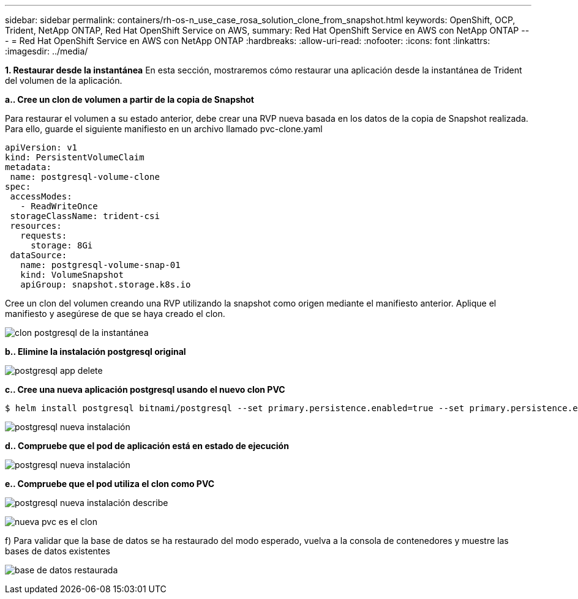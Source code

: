 ---
sidebar: sidebar 
permalink: containers/rh-os-n_use_case_rosa_solution_clone_from_snapshot.html 
keywords: OpenShift, OCP, Trident, NetApp ONTAP, Red Hat OpenShift Service on AWS, 
summary: Red Hat OpenShift Service en AWS con NetApp ONTAP 
---
= Red Hat OpenShift Service en AWS con NetApp ONTAP
:hardbreaks:
:allow-uri-read: 
:nofooter: 
:icons: font
:linkattrs: 
:imagesdir: ../media/


[role="lead"]
**1. Restaurar desde la instantánea** En esta sección, mostraremos cómo restaurar una aplicación desde la instantánea de Trident del volumen de la aplicación.

**a.. Cree un clon de volumen a partir de la copia de Snapshot**

Para restaurar el volumen a su estado anterior, debe crear una RVP nueva basada en los datos de la copia de Snapshot realizada. Para ello, guarde el siguiente manifiesto en un archivo llamado pvc-clone.yaml

[source]
----
apiVersion: v1
kind: PersistentVolumeClaim
metadata:
 name: postgresql-volume-clone
spec:
 accessModes:
   - ReadWriteOnce
 storageClassName: trident-csi
 resources:
   requests:
     storage: 8Gi
 dataSource:
   name: postgresql-volume-snap-01
   kind: VolumeSnapshot
   apiGroup: snapshot.storage.k8s.io
----
Cree un clon del volumen creando una RVP utilizando la snapshot como origen mediante el manifiesto anterior. Aplique el manifiesto y asegúrese de que se haya creado el clon.

image:redhat_openshift_container_rosa_image24.png["clon postgresql de la instantánea"]

**b.. Elimine la instalación postgresql original**

image:redhat_openshift_container_rosa_image25.png["postgresql app delete"]

**c.. Cree una nueva aplicación postgresql usando el nuevo clon PVC**

[source]
----
$ helm install postgresql bitnami/postgresql --set primary.persistence.enabled=true --set primary.persistence.existingClaim=postgresql-volume-clone -n postgresql
----
image:redhat_openshift_container_rosa_image26.png["postgresql nueva instalación"]

**d.. Compruebe que el pod de aplicación está en estado de ejecución**

image:redhat_openshift_container_rosa_image27.png["postgresql nueva instalación"]

**e.. Compruebe que el pod utiliza el clon como PVC**

image:redhat_openshift_container_rosa_image28.png["postgresql nueva instalación describe"]

image:redhat_openshift_container_rosa_image29.png["nueva pvc es el clon"]

f) Para validar que la base de datos se ha restaurado del modo esperado, vuelva a la consola de contenedores y muestre las bases de datos existentes

image:redhat_openshift_container_rosa_image30.png["base de datos restaurada"]
